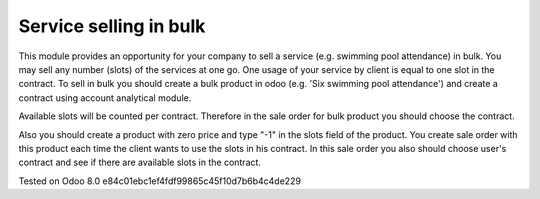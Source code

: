 Service selling in bulk
=======================

This module provides an opportunity for your company to sell a service (e.g. swimming pool attendance) in bulk.
You may sell any number (slots) of the services at one go. One usage of your service by client is equal to one slot in the contract.
To sell in bulk you should create a bulk product in odoo (e.g. 'Six swimming pool attendance') and create a contract using account analytical module.

Available slots will be counted per contract. Therefore in the sale order for bulk product you should choose the contract.

Also you should create a product with zero price and type "-1" in the slots field of the product. You create sale order with this product each time
the client wants to use the slots in his contract. In this sale order you also should choose user's contract and see if there are available slots in the contract.



Tested on Odoo 8.0 e84c01ebc1ef4fdf99865c45f10d7b6b4c4de229
